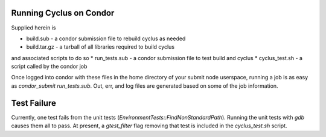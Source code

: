 Running Cyclus on Condor
------------------------

Supplied herein is

* build.sub - a condor submission file to rebuild cyclus as needed
* build.tar.gz - a tarball of all libraries required to build cyclus
and associated scripts to do so
* run_tests.sub - a condor submission file to test build and cyclus
* cyclus_test.sh - a script called by the condor job

Once logged into condor with these files in the home directory of your
submit node userspace, running a job is as easy as `condor_submit
run_tests.sub`. Out, err, and log files are generated based on some of
the job information. 

Test Failure
------------

Currently, one test fails from the unit tests
(`EnvironmentTests::FindNonStandardPath`). Running the unit tests with
`gdb` causes them all to pass. At present, a `gtest_filter` flag
removing that test is included in the `cyclus_test.sh` script.
